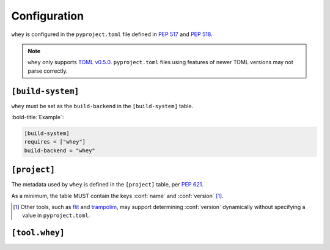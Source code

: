 =====================
Configuration
=====================

``whey`` is configured in the ``pyproject.toml`` file defined in :pep:`517` and :pep:`518`.

.. note::

	``whey`` only supports `TOML v0.5.0 <https://toml.io/en/v0.5.0>`_.
	``pyproject.toml`` files using features of newer TOML versions may not parse correctly.


``[build-system]``
-------------------

``whey`` must be set as the ``build-backend`` in the ``[build-system]`` table.

:bold-title:`Example`:

.. code-block:: TOML

	[build-system]
	requires = ["whey"]
	build-backend = "whey"


``[project]``
-------------------

The metadata used by ``whey`` is defined in the ``[project]`` table, per :pep:`621`.

As a minimum, the table MUST contain the keys :conf:`name` and :conf:`version` [1]_.

.. [1] Other tools, such as flit_ and trampolim_, may support determining :conf:`version`
       dynamically without specifying a value in ``pyproject.toml``.

.. _flit: https://flit.readthedocs.io/en/latest/
.. _trampolim: https://github.com/FFY00/trampolim

.. conf:: name

	**Type**: :toml:`String`

	The name of the project.

	Ideally, the name should be normalised to lowercase, with underscores replaced by hyphens.

	This key is required, and MUST be defined statically.

	:bold-title:`Example:`

	.. code-block:: TOML

		[project]
		name = "spam"


.. conf:: version

	**Type**: :toml:`String`

	The version of the project as supported by :pep:`440`.

	This key is required, and MUST be defined statically.

	:bold-title:`Example:`

	.. code-block:: TOML

		[project]
		version = "2020.0.0"


.. conf:: description

	**Type**: :toml:`String`

	A short summary description of the project.

	A longer description can be provided as :conf:`readme`.

	:bold-title:`Example:`

	.. code-block:: TOML

		[project]
		description = "Lovely Spam! Wonderful Spam!"


.. conf:: readme

	**Type**: :toml:`String` or :toml:`table <Table>`

	The full description of the project (i.e. the README).

	The field accepts either a string or a table.
	If it is a string then it is the relative path to a text file containing the full description.
	The file's encoding MUST be UTF-8, and have one of the following content types:

	* ``text/markdown``, with a a case-insensitive ``.md`` suffix.
	* ``text/x-rst``, with a a case-insensitive ``.rst`` suffix.
	* ``text/plain``, with a a case-insensitive ``.txt`` suffix.

	The readme field may instead be a table with the following keys:

	* ``file`` -- a string value representing a relative path to a file containing the full description.
	* ``text`` -- a string value which is the full description.
	* ``content-type`` -- (required) a string specifying the content-type of the full description.
	* ``charset`` -- (optional, default UTF-8) the encoding of the ``file``.

	The ``file`` and ``text`` keys are mutually exclusive, but one must be provided in the table.

	:bold-title:`Examples:`

	.. code-block:: TOML

		[project]
		readme = "README.rst"

	.. code-block:: TOML

		[project]
		readme = {
			file = "README.rst" ,
			content-type = "text/x-rst",
			encoding = "UTF-8",
		}

	.. code-block:: TOML

		[project.readme]
		text = "Spam is a brand of canned cooked pork made by Hormel Foods Corporation."
		content-type = "text/x-rst"


.. latex:clearpage::


.. conf:: requires-python

	**Type**: :toml:`String`

	The Python version requirements of the project, as a :pep:`508` specifier.

	:bold-title:`Example:`

	.. code-block:: TOML

		[project]
		requires-python = ">=3.6"


.. conf:: license

	**Type**: :toml:`Table`


	The table may have one of two keys:

	* ``file`` -- a string value that is a relative file path to the file which contains
	  the license for the project. The file's encoding MUST be UTF-8.
	* ``text`` -- string value which is the license of the project.

	These keys are mutually exclusive.

	:bold-title:`Examples:`

	.. code-block:: TOML

		[project]
		license = {file = "LICENSE.rst"}

	.. code-block:: TOML

		[project.license]
		file = "COPYING"

	.. code-block:: TOML

		[project.license]
		text = """
		This software may only be obtained by sending the author a postcard,
		and then the user promises not to redistribute it.
		"""


.. conf:: authors

	**Type**: :toml:`Array` of :toml:`tables <Table>` with string keys and values

	The tables list the people or organizations considered to be the "authors" of the project.

	Each table has 2 keys: ``name`` and ``email``.
	Both values must be strings.

	* The ``name`` value MUST be a valid email name (i.e. whatever can be put as a name,
	  before an email, in :rfc:`822`) and not contain commas.
	* The ``email`` value MUST be a valid email address.

	Both keys are optional.

	:bold-title:`Examples:`

	.. code-block:: TOML

		[project]
		authors = [
			{name = "Dominic Davis-Foster", email = "dominic@davis-foster.co.uk"},
			{name = "The pip developers", email = "distutils-sig@python.org"}
		]

	.. code-block:: TOML

		[[project.authors]]
		name = "Tzu-Ping Chung"

		[[project.authors]]
		email = "hi@pradyunsg.me"


.. conf:: maintainers

	**Type**: :toml:`Array` of :toml:`inline tables <Inline Table>` with string keys and values

	The tables list the people or organizations considered to be the "maintainers" of the project.

	This field otherwise functions the same as :conf:`authors`.

	:bold-title:`Example:`

	.. code-block:: TOML

		[project]
		authors = [
		  {email = "hi@pradyunsg.me"},
		  {name = "Tzu-Ping Chung"}
		]
		maintainers = [
		  {name = "Brett Cannon", email = "brett@python.org"}
		]


.. conf:: keywords

	**Type**: :toml:`Array` of :toml:`strings <String>`

	The keywords for the project.

	:bold-title:`Example:`

	.. code-block:: TOML

		[project]
		keywords = [ "egg", "bacon", "sausage", "tomatoes", "Lobster Thermidor",]


.. conf:: classifiers

	**Type**: :toml:`Array` of :toml:`strings <String>`

	The `trove classifiers`_ which apply to the project.

	.. _trove classifiers: https://pypi.org/classifiers/

	:bold-title:`Example:`

	.. code-block:: TOML

		[project]
		classifiers = [
			"Development Status :: 4 - Beta",
			"Programming Language :: Python"
		]


.. conf:: urls

	**Type**: :toml:`Table`, with keys and values of :toml:`strings <String>`

	A table of URLs where the key is the URL label and the value is the URL itself.

	:bold-title:`Example:`

	.. code-block:: TOML

		[project.urls]
		homepage = "https://example.com"
		documentation = "https://readthedocs.org"
		repository = "https://github.com"
		changelog = "https://github.com/me/spam/blob/master/CHANGELOG.md"


.. conf:: scripts

	**Type**: :toml:`Table`, with keys and values of :toml:`strings <String>`

	The console scripts provided by the project.

	The keys are the names of the scripts and the values are the object references
	in the form ``module.submodule:object``.

	See the `entry point specification`_ for more details.

	:bold-title:`Example:`

	.. code-block:: TOML

		[project.scripts]
		spam-cli = "spam:main_cli"
		# One which depends on extras:
		foobar = "foomod:main_bar [bar,baz]"


.. conf:: gui-scripts

	**Type**: :toml:`Table`, with keys and values of :toml:`strings <String>`

	The graphical application scripts provided by the project.

	The keys are the names of the scripts and the values are the object references
	in the form ``module.submodule:object``.

	See the `entry point specification`_ for more details.

	:bold-title:`Example:`

	.. code-block:: TOML

		[project.gui-scripts]
		spam-gui = "spam.gui:main_gui"


.. conf:: entry-points

	**Type**: :toml:`Table` of :toml:`tables <!Table>`, with keys and values of :toml:`strings <String>`

	Each sub-table's name is an entry point group.

	Users MUST NOT create nested sub-tables but instead keep the entry point groups to only one level deep.

	Users MUST NOT create sub-tables for ``console_scripts`` or ``gui_scripts``.
	Use ``[project.scripts]`` and ``[project.gui-scripts]`` instead.

	See the `entry point specification`_ for more details.

	:bold-title:`Example:`

	.. code-block:: TOML

		[project.entry-points."spam.magical"]
		tomatoes = "spam:main_tomatoes"

		# pytest plugins refer to a module, so there is no ':obj'
		[project.entry-points.pytest11]
		nbval = "nbval.plugin"

.. _entry point specification: https://packaging.python.org/specifications/entry-points/


.. conf:: dependencies

	**Type**: :toml:`Array` of :pep:`508` strings

	The dependencies of the project.

	Each string MUST be formatted as a valid :pep:`508` string.

	:bold-title:`Example:`

	.. code-block:: TOML

		[project]
		dependencies = [
			"httpx",
			"gidgethub[httpx]>4.0.0",
			"django>2.1; os_name != 'nt'",
			"django>2.0; os_name == 'nt'"
		]


.. conf:: optional-dependencies

	**Type**: :toml:`Table` with values of :toml:`arrays <Array>` of :pep:`508` strings

	The optional dependencies of the project.

	* The keys specify an extra, and must be valid Python identifiers.
	* The values are arrays of strings, which must be valid :pep:`508` strings.

	:bold-title:`Example:`

	.. code-block:: TOML

		[project.optional-dependencies]
		test = [
		  "pytest < 5.0.0",
		  "pytest-cov[all]"
		]


.. conf:: dynamic

	**Type**: :toml:`Array` of :toml:`strings <String>`

	Specifies which fields listed by :pep:`621` were intentionally unspecified
	so ``whey`` can provide such metadata dynamically.

	Whey currently only supports :conf:`classifiers`, :conf:`dependencies`, and :conf:`requires-python` as dynamic fields.
	Other tools may support different dynamic fields.


	:bold-title:`Example:`

	.. code-block:: TOML

		[project]
		dynamic = [ "classifiers", ]

		[tool.whey]
		base-classifiers = [
			"Development Status :: 3 - Alpha",
			"Typing :: Typed",
		]


``[tool.whey]``
-------------------

.. conf:: package

	**Type**: :toml:`String`

	The path to the package to distribute, relative to the directory containing ``pyproject.toml``.
	This defaults to :conf:`project.name <name>` if unspecified.

	:bold-title:`Example:`

	.. code-block:: TOML

		[project]
		name = "domdf-python-tools"

		[tool.whey]
		package = "domdf_python_tools"


.. conf:: source-dir

	**Type**: :toml:`String`

	The name of the directory containing the project's source.
	This defaults to ``'.'`` if unspecified.

	.. versionadded:: 0.0.4

	.. attention::

		:conf:`source-dir` does not currently work correctly with :conf:`additional-files`

	:bold-title:`Example:`

	.. code-block:: TOML

		[project]
		name = "flake8"

		[tool.whey]
		source_dir = "src/flake8"


.. conf:: additional-files

	**Type**: :toml:`Array` of :toml:`strings <String>`

	A list of `MANIFEST.in <https://packaging.python.org/guides/using-manifest-in/>`_-style
	entries for additional files to include in distributions.

	The supported commands are:

	=========================================================  ==================================================================================================
	Command                                                    Description
	=========================================================  ==================================================================================================
	:samp:`include {pat1} {pat2} ...`                          Add all files matching any of the listed patterns
	:samp:`exclude {pat1} {pat2} ...`                          Remove all files matching any of the listed patterns
	:samp:`recursive-include {dir-pattern} {pat1} {pat2} ...`  Add all files under directories matching ``dir-pattern`` that match any of the listed patterns
	:samp:`recursive-exclude {dir-pattern} {pat1} {pat2} ...`  Remove all files under directories matching ``dir-pattern`` that match any of the listed patterns
	=========================================================  ==================================================================================================

	``whey`` was built with type hints in mind, so it will automatically include any ``py.typed`` files and ``*.pyi`` stub files automatically.

	.. raw:: latex

		\begin{minipage}{\textwidth}

	:bold-title:`Example:`

	.. code-block:: TOML

		[tool.whey]
		additional-files = [
			"include domdf_python_tools/google-10000-english-no-swears.txt",
			"recursive-exclude domdf_python_tools *.json",
		]

	.. raw:: latex

		\end{minipage}

.. conf:: license-key

	**Type**: :toml:`String`

	An identifier giving the project's license. This is used for the `License <https://packaging.python.org/specifications/core-metadata/#license>`_ field in the Core Metadata, and to add the appropriate `trove classifier <https://pypi.org/classifiers/>`_.

	It is recommended to use an `SPDX Identifier <https://spdx.org/licenses/>`_, but note that not all map to classifiers.

	:bold-title:`Example:`

	.. code-block:: TOML

		[tool.whey]
		license-key = "MIT"


.. conf:: base-classifiers

	**Type**: :toml:`Array` of :toml:`strings <String>`

	A list of `trove classifiers <https://pypi.org/classifiers/>`_.

	This list will be extended with the appropriate classifiers for supported platforms,
	Python versions and implementations, and the project's license.
	This field is ignored if :conf:`classifiers` is not listed in :conf:`dynamic`

	:bold-title:`Example:`

	.. code-block:: TOML

		[project]
		dynamic = [ "classifiers", ]

		[tool.whey]
		base-classifiers = [
			"Development Status :: 3 - Alpha",
			"Typing :: Typed",
		]



.. conf:: platforms

	**Type**: :toml:`Array` of :toml:`strings <String>`

	A list of supported platforms. This is used to add appropriate `trove classifiers <https://pypi.org/classifiers/>`__ and is listed under `Platform <https://packaging.python.org/specifications/core-metadata/#platform-multiple-use>`_ in the Core Metadata.

	:bold-title:`Example:`

	.. code-block:: TOML

		[tool.whey]
		platforms = [ "Windows", "Linux",]


.. conf:: python-implementations

	**Type**: :toml:`Array` of :toml:`strings <String>`

	A list of supported Python implementations. This can be used to add appropriate `trove classifiers <https://pypi.org/classifiers/>`__.

	:bold-title:`Example:`

	.. code-block:: TOML

		[tool.whey]
		python-implementations = [ "CPython", "PyPy",]


.. latex:clearpage::

.. conf:: python-versions

	**Type**: :toml:`Array` of :toml:`strings <String>`

	A list of supported Python versions. This can be used to add appropriate `trove classifiers <https://pypi.org/classifiers/>`__ and dynamically determine the minimum required Python version for :conf:`requires-python`.

	:bold-title:`Example:`

	.. code-block:: TOML

		[tool.whey]
		python-versions = [
			"3.6",
			"3.7",
		]
